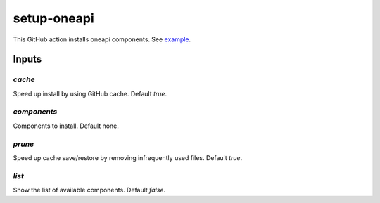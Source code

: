 ==============
 setup-oneapi
==============

This GitHub action installs oneapi components. See example_.

Inputs
======

`cache`
-------

Speed up install by using GitHub cache. Default `true`.

`components`
------------

Components to install. Default none.

`prune`
-------

Speed up cache save/restore by removing infrequently used
files. Default `true`.

`list`
------

Show the list of available components. Default `false`.

.. _example: https://github.com/rscohn2/test-setup-oneapi/blob/main/.github/workflows/main.yml
